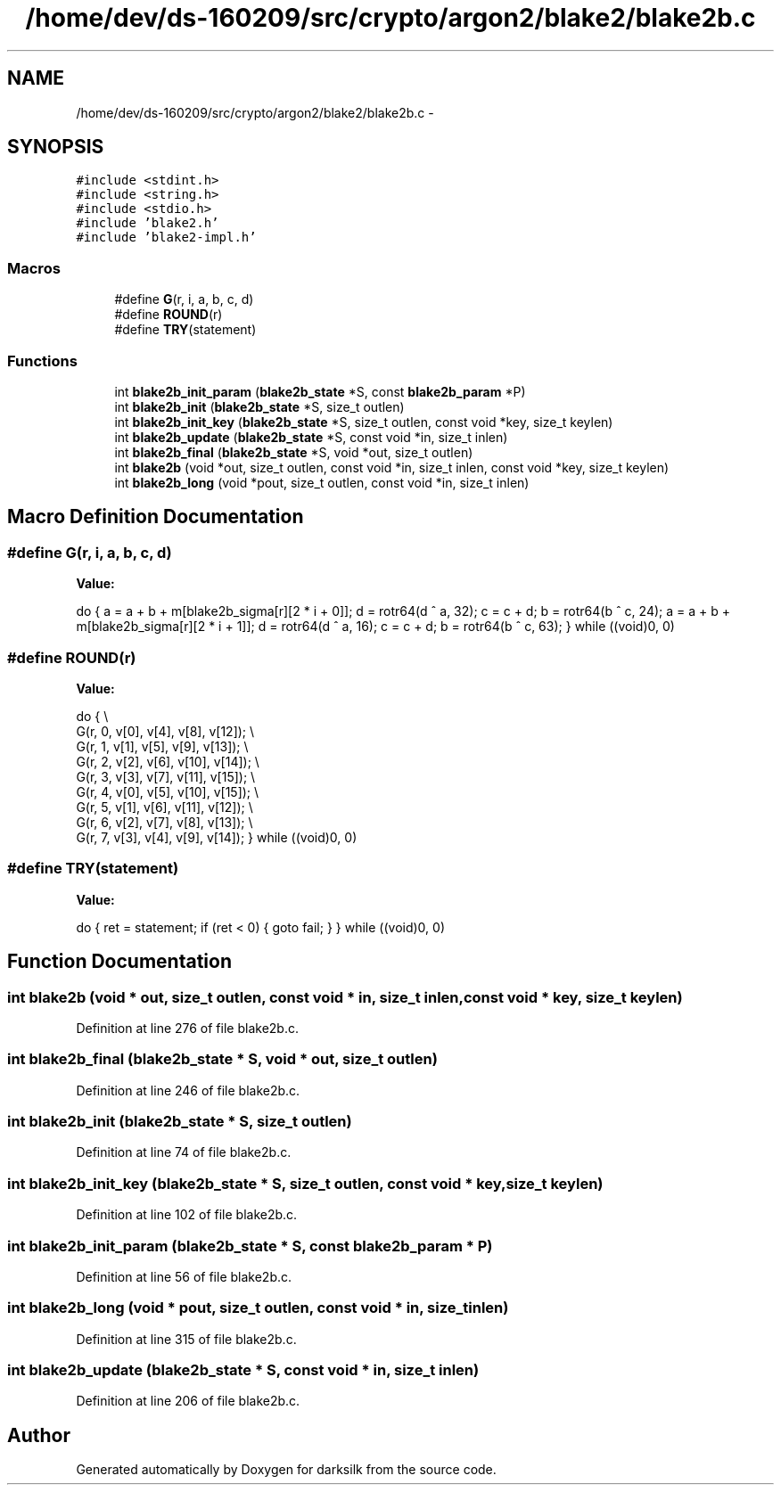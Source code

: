 .TH "/home/dev/ds-160209/src/crypto/argon2/blake2/blake2b.c" 3 "Wed Feb 10 2016" "Version 1.0.0.0" "darksilk" \" -*- nroff -*-
.ad l
.nh
.SH NAME
/home/dev/ds-160209/src/crypto/argon2/blake2/blake2b.c \- 
.SH SYNOPSIS
.br
.PP
\fC#include <stdint\&.h>\fP
.br
\fC#include <string\&.h>\fP
.br
\fC#include <stdio\&.h>\fP
.br
\fC#include 'blake2\&.h'\fP
.br
\fC#include 'blake2-impl\&.h'\fP
.br

.SS "Macros"

.in +1c
.ti -1c
.RI "#define \fBG\fP(r,  i,  a,  b,  c,  d)"
.br
.ti -1c
.RI "#define \fBROUND\fP(r)"
.br
.ti -1c
.RI "#define \fBTRY\fP(statement)"
.br
.in -1c
.SS "Functions"

.in +1c
.ti -1c
.RI "int \fBblake2b_init_param\fP (\fBblake2b_state\fP *S, const \fBblake2b_param\fP *P)"
.br
.ti -1c
.RI "int \fBblake2b_init\fP (\fBblake2b_state\fP *S, size_t outlen)"
.br
.ti -1c
.RI "int \fBblake2b_init_key\fP (\fBblake2b_state\fP *S, size_t outlen, const void *key, size_t keylen)"
.br
.ti -1c
.RI "int \fBblake2b_update\fP (\fBblake2b_state\fP *S, const void *in, size_t inlen)"
.br
.ti -1c
.RI "int \fBblake2b_final\fP (\fBblake2b_state\fP *S, void *out, size_t outlen)"
.br
.ti -1c
.RI "int \fBblake2b\fP (void *out, size_t outlen, const void *in, size_t inlen, const void *key, size_t keylen)"
.br
.ti -1c
.RI "int \fBblake2b_long\fP (void *pout, size_t outlen, const void *in, size_t inlen)"
.br
.in -1c
.SH "Macro Definition Documentation"
.PP 
.SS "#define G(r, i, a, b, c, d)"
\fBValue:\fP
.PP
.nf
do {                                                                       \
        a = a + b + m[blake2b_sigma[r][2 * i + 0]];                            \
        d = rotr64(d ^ a, 32);                                                 \
        c = c + d;                                                             \
        b = rotr64(b ^ c, 24);                                                 \
        a = a + b + m[blake2b_sigma[r][2 * i + 1]];                            \
        d = rotr64(d ^ a, 16);                                                 \
        c = c + d;                                                             \
        b = rotr64(b ^ c, 63);                                                 \
    } while ((void)0, 0)
.fi
.SS "#define ROUND(r)"
\fBValue:\fP
.PP
.nf
do {                                                                       \\
        G(r, 0, v[0], v[4], v[8], v[12]);                                      \\
        G(r, 1, v[1], v[5], v[9], v[13]);                                      \\
        G(r, 2, v[2], v[6], v[10], v[14]);                                     \\
        G(r, 3, v[3], v[7], v[11], v[15]);                                     \\
        G(r, 4, v[0], v[5], v[10], v[15]);                                     \\
        G(r, 5, v[1], v[6], v[11], v[12]);                                     \\
        G(r, 6, v[2], v[7], v[8], v[13]);                                      \\
        G(r, 7, v[3], v[4], v[9], v[14]);                                      \
    } while ((void)0, 0)
.fi
.SS "#define TRY(statement)"
\fBValue:\fP
.PP
.nf
do {                                                                       \
        ret = statement;                                                       \
        if (ret < 0) {                                                         \
            goto fail;                                                         \
        }                                                                      \
    } while ((void)0, 0)
.fi
.SH "Function Documentation"
.PP 
.SS "int blake2b (void * out, size_t outlen, const void * in, size_t inlen, const void * key, size_t keylen)"

.PP
Definition at line 276 of file blake2b\&.c\&.
.SS "int blake2b_final (\fBblake2b_state\fP * S, void * out, size_t outlen)"

.PP
Definition at line 246 of file blake2b\&.c\&.
.SS "int blake2b_init (\fBblake2b_state\fP * S, size_t outlen)"

.PP
Definition at line 74 of file blake2b\&.c\&.
.SS "int blake2b_init_key (\fBblake2b_state\fP * S, size_t outlen, const void * key, size_t keylen)"

.PP
Definition at line 102 of file blake2b\&.c\&.
.SS "int blake2b_init_param (\fBblake2b_state\fP * S, const \fBblake2b_param\fP * P)"

.PP
Definition at line 56 of file blake2b\&.c\&.
.SS "int blake2b_long (void * pout, size_t outlen, const void * in, size_t inlen)"

.PP
Definition at line 315 of file blake2b\&.c\&.
.SS "int blake2b_update (\fBblake2b_state\fP * S, const void * in, size_t inlen)"

.PP
Definition at line 206 of file blake2b\&.c\&.
.SH "Author"
.PP 
Generated automatically by Doxygen for darksilk from the source code\&.
